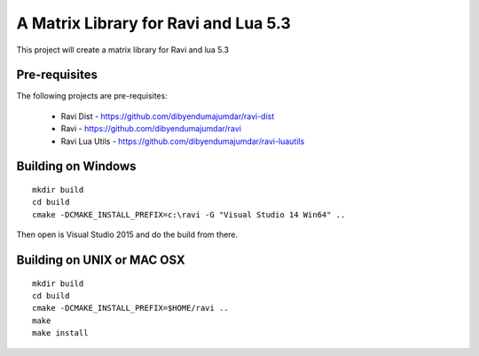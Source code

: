 A Matrix Library for Ravi and Lua 5.3
=====================================

This project will create a matrix library for Ravi and lua 5.3


Pre-requisites
--------------
The following projects are pre-requisites:

 * Ravi Dist - https://github.com/dibyendumajumdar/ravi-dist
 * Ravi - https://github.com/dibyendumajumdar/ravi
 * Ravi Lua Utils - https://github.com/dibyendumajumdar/ravi-luautils

Building on Windows
-------------------

::

    mkdir build
    cd build
    cmake -DCMAKE_INSTALL_PREFIX=c:\ravi -G "Visual Studio 14 Win64" ..

Then open is Visual Studio 2015 and do the build from there.

Building on UNIX or MAC OSX
---------------------------

::

    mkdir build
    cd build
    cmake -DCMAKE_INSTALL_PREFIX=$HOME/ravi ..
    make 
    make install

